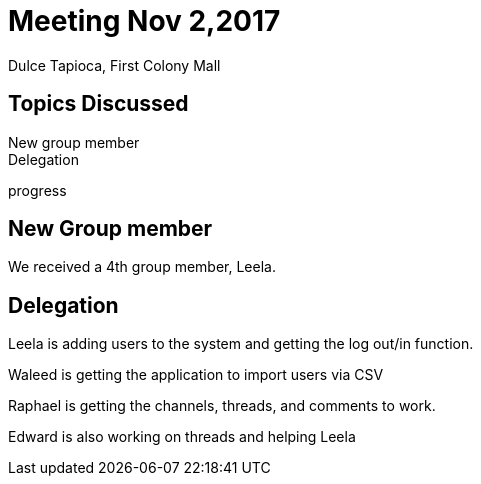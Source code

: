 = Meeting Nov 2,2017

Dulce Tapioca, First Colony Mall

== Topics Discussed

[%hardbreaks]
New group member
Delegation

progress

== New Group member

We received a 4th group member, Leela.

== Delegation

Leela is adding users to the system and getting the log out/in function.

Waleed is getting the application to import users via CSV

Raphael is getting the channels, threads, and comments to work.

Edward is also working on threads and helping Leela
